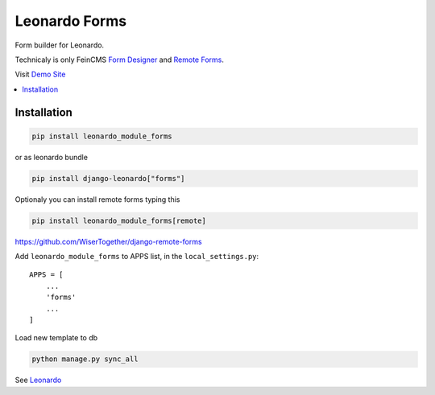 
==============
Leonardo Forms
==============

Form builder for Leonardo.

Technicaly is only FeinCMS `Form Designer`_ and `Remote Forms`_.

Visit `Demo Site`_

.. contents::
    :local:

Installation
------------

.. code-block:: bash

    pip install leonardo_module_forms

or as leonardo bundle

.. code-block:: bash

    pip install django-leonardo["forms"]

Optionaly you can install remote forms typing this

.. code-block:: bash

    pip install leonardo_module_forms[remote]

https://github.com/WiserTogether/django-remote-forms

Add ``leonardo_module_forms`` to APPS list, in the ``local_settings.py``::

    APPS = [
        ...
        'forms'
        ...
    ]

Load new template to db

.. code-block:: bash

    python manage.py sync_all


See `Leonardo`_

.. _`Demo Site`: http://demo.cms.robotice.cz
.. _`Leonardo`: https://github.com/django-leonardo/django-leonardo
.. _`Form Designer`: https://github.com/antiflu/form_designer
.. _`Remote Forms`: https://github.com/WiserTogether/django-remote-forms
